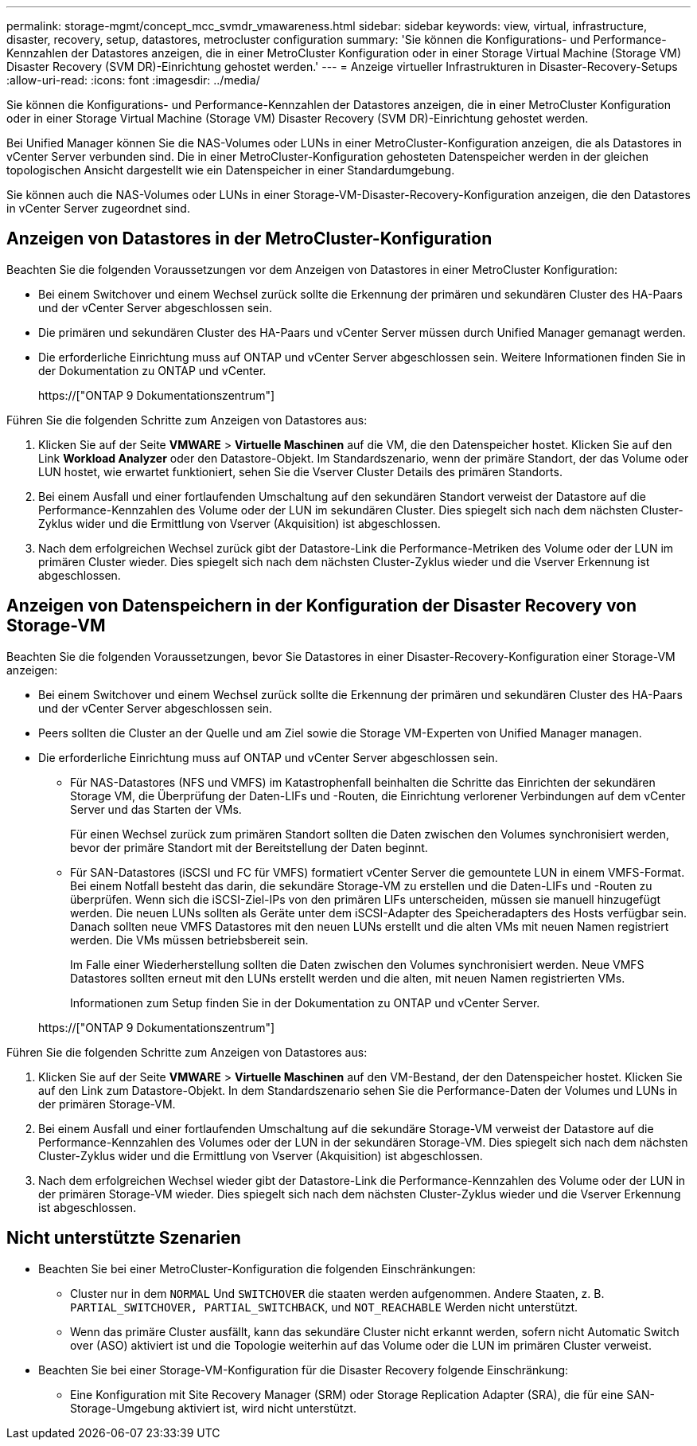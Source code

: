 ---
permalink: storage-mgmt/concept_mcc_svmdr_vmawareness.html 
sidebar: sidebar 
keywords: view, virtual, infrastructure, disaster, recovery, setup, datastores, metrocluster configuration 
summary: 'Sie können die Konfigurations- und Performance-Kennzahlen der Datastores anzeigen, die in einer MetroCluster Konfiguration oder in einer Storage Virtual Machine (Storage VM) Disaster Recovery (SVM DR)-Einrichtung gehostet werden.' 
---
= Anzeige virtueller Infrastrukturen in Disaster-Recovery-Setups
:allow-uri-read: 
:icons: font
:imagesdir: ../media/


[role="lead"]
Sie können die Konfigurations- und Performance-Kennzahlen der Datastores anzeigen, die in einer MetroCluster Konfiguration oder in einer Storage Virtual Machine (Storage VM) Disaster Recovery (SVM DR)-Einrichtung gehostet werden.

Bei Unified Manager können Sie die NAS-Volumes oder LUNs in einer MetroCluster-Konfiguration anzeigen, die als Datastores in vCenter Server verbunden sind. Die in einer MetroCluster-Konfiguration gehosteten Datenspeicher werden in der gleichen topologischen Ansicht dargestellt wie ein Datenspeicher in einer Standardumgebung.

Sie können auch die NAS-Volumes oder LUNs in einer Storage-VM-Disaster-Recovery-Konfiguration anzeigen, die den Datastores in vCenter Server zugeordnet sind.



== Anzeigen von Datastores in der MetroCluster-Konfiguration

Beachten Sie die folgenden Voraussetzungen vor dem Anzeigen von Datastores in einer MetroCluster Konfiguration:

* Bei einem Switchover und einem Wechsel zurück sollte die Erkennung der primären und sekundären Cluster des HA-Paars und der vCenter Server abgeschlossen sein.
* Die primären und sekundären Cluster des HA-Paars und vCenter Server müssen durch Unified Manager gemanagt werden.
* Die erforderliche Einrichtung muss auf ONTAP und vCenter Server abgeschlossen sein. Weitere Informationen finden Sie in der Dokumentation zu ONTAP und vCenter.
+
https://["ONTAP 9 Dokumentationszentrum"]



Führen Sie die folgenden Schritte zum Anzeigen von Datastores aus:

. Klicken Sie auf der Seite *VMWARE* > *Virtuelle Maschinen* auf die VM, die den Datenspeicher hostet. Klicken Sie auf den Link *Workload Analyzer* oder den Datastore-Objekt. Im Standardszenario, wenn der primäre Standort, der das Volume oder LUN hostet, wie erwartet funktioniert, sehen Sie die Vserver Cluster Details des primären Standorts.
. Bei einem Ausfall und einer fortlaufenden Umschaltung auf den sekundären Standort verweist der Datastore auf die Performance-Kennzahlen des Volume oder der LUN im sekundären Cluster. Dies spiegelt sich nach dem nächsten Cluster-Zyklus wider und die Ermittlung von Vserver (Akquisition) ist abgeschlossen.
. Nach dem erfolgreichen Wechsel zurück gibt der Datastore-Link die Performance-Metriken des Volume oder der LUN im primären Cluster wieder. Dies spiegelt sich nach dem nächsten Cluster-Zyklus wieder und die Vserver Erkennung ist abgeschlossen.




== Anzeigen von Datenspeichern in der Konfiguration der Disaster Recovery von Storage-VM

Beachten Sie die folgenden Voraussetzungen, bevor Sie Datastores in einer Disaster-Recovery-Konfiguration einer Storage-VM anzeigen:

* Bei einem Switchover und einem Wechsel zurück sollte die Erkennung der primären und sekundären Cluster des HA-Paars und der vCenter Server abgeschlossen sein.
* Peers sollten die Cluster an der Quelle und am Ziel sowie die Storage VM-Experten von Unified Manager managen.
* Die erforderliche Einrichtung muss auf ONTAP und vCenter Server abgeschlossen sein.
+
** Für NAS-Datastores (NFS und VMFS) im Katastrophenfall beinhalten die Schritte das Einrichten der sekundären Storage VM, die Überprüfung der Daten-LIFs und -Routen, die Einrichtung verlorener Verbindungen auf dem vCenter Server und das Starten der VMs.
+
Für einen Wechsel zurück zum primären Standort sollten die Daten zwischen den Volumes synchronisiert werden, bevor der primäre Standort mit der Bereitstellung der Daten beginnt.

** Für SAN-Datastores (iSCSI und FC für VMFS) formatiert vCenter Server die gemountete LUN in einem VMFS-Format. Bei einem Notfall besteht das darin, die sekundäre Storage-VM zu erstellen und die Daten-LIFs und -Routen zu überprüfen. Wenn sich die iSCSI-Ziel-IPs von den primären LIFs unterscheiden, müssen sie manuell hinzugefügt werden. Die neuen LUNs sollten als Geräte unter dem iSCSI-Adapter des Speicheradapters des Hosts verfügbar sein. Danach sollten neue VMFS Datastores mit den neuen LUNs erstellt und die alten VMs mit neuen Namen registriert werden. Die VMs müssen betriebsbereit sein.
+
Im Falle einer Wiederherstellung sollten die Daten zwischen den Volumes synchronisiert werden. Neue VMFS Datastores sollten erneut mit den LUNs erstellt werden und die alten, mit neuen Namen registrierten VMs.

+
Informationen zum Setup finden Sie in der Dokumentation zu ONTAP und vCenter Server.

+
https://["ONTAP 9 Dokumentationszentrum"]





Führen Sie die folgenden Schritte zum Anzeigen von Datastores aus:

. Klicken Sie auf der Seite *VMWARE* > *Virtuelle Maschinen* auf den VM-Bestand, der den Datenspeicher hostet. Klicken Sie auf den Link zum Datastore-Objekt. In dem Standardszenario sehen Sie die Performance-Daten der Volumes und LUNs in der primären Storage-VM.
. Bei einem Ausfall und einer fortlaufenden Umschaltung auf die sekundäre Storage-VM verweist der Datastore auf die Performance-Kennzahlen des Volumes oder der LUN in der sekundären Storage-VM. Dies spiegelt sich nach dem nächsten Cluster-Zyklus wider und die Ermittlung von Vserver (Akquisition) ist abgeschlossen.
. Nach dem erfolgreichen Wechsel wieder gibt der Datastore-Link die Performance-Kennzahlen des Volume oder der LUN in der primären Storage-VM wieder. Dies spiegelt sich nach dem nächsten Cluster-Zyklus wieder und die Vserver Erkennung ist abgeschlossen.




== Nicht unterstützte Szenarien

* Beachten Sie bei einer MetroCluster-Konfiguration die folgenden Einschränkungen:
+
** Cluster nur in dem `NORMAL` Und `SWITCHOVER` die staaten werden aufgenommen. Andere Staaten, z. B. `PARTIAL_SWITCHOVER, PARTIAL_SWITCHBACK`, und `NOT_REACHABLE` Werden nicht unterstützt.
** Wenn das primäre Cluster ausfällt, kann das sekundäre Cluster nicht erkannt werden, sofern nicht Automatic Switch over (ASO) aktiviert ist und die Topologie weiterhin auf das Volume oder die LUN im primären Cluster verweist.


* Beachten Sie bei einer Storage-VM-Konfiguration für die Disaster Recovery folgende Einschränkung:
+
** Eine Konfiguration mit Site Recovery Manager (SRM) oder Storage Replication Adapter (SRA), die für eine SAN-Storage-Umgebung aktiviert ist, wird nicht unterstützt.



